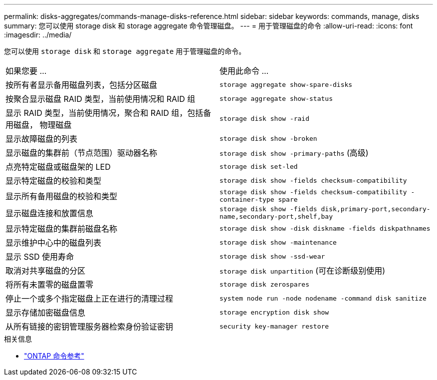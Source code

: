 ---
permalink: disks-aggregates/commands-manage-disks-reference.html 
sidebar: sidebar 
keywords: commands, manage, disks 
summary: 您可以使用 storage disk 和 storage aggregate 命令管理磁盘。 
---
= 用于管理磁盘的命令
:allow-uri-read: 
:icons: font
:imagesdir: ../media/


[role="lead"]
您可以使用 `storage disk` 和 `storage aggregate` 用于管理磁盘的命令。

|===


| 如果您要 ... | 使用此命令 ... 


 a| 
按所有者显示备用磁盘列表，包括分区磁盘
 a| 
`storage aggregate show-spare-disks`



 a| 
按聚合显示磁盘 RAID 类型，当前使用情况和 RAID 组
 a| 
`storage aggregate show-status`



 a| 
显示 RAID 类型，当前使用情况，聚合和 RAID 组，包括备用磁盘， 物理磁盘
 a| 
`storage disk show -raid`



 a| 
显示故障磁盘的列表
 a| 
`storage disk show -broken`



 a| 
显示磁盘的集群前（节点范围）驱动器名称
 a| 
`storage disk show -primary-paths` (高级)



 a| 
点亮特定磁盘或磁盘架的 LED
 a| 
`storage disk set-led`



 a| 
显示特定磁盘的校验和类型
 a| 
`storage disk show -fields checksum-compatibility`



 a| 
显示所有备用磁盘的校验和类型
 a| 
`storage disk show -fields checksum-compatibility -container-type spare`



 a| 
显示磁盘连接和放置信息
 a| 
`storage disk show -fields disk,primary-port,secondary-name,secondary-port,shelf,bay`



 a| 
显示特定磁盘的集群前磁盘名称
 a| 
`storage disk show -disk diskname -fields diskpathnames`



 a| 
显示维护中心中的磁盘列表
 a| 
`storage disk show -maintenance`



 a| 
显示 SSD 使用寿命
 a| 
`storage disk show -ssd-wear`



 a| 
取消对共享磁盘的分区
 a| 
`storage disk unpartition` (可在诊断级别使用)



 a| 
将所有未置零的磁盘置零
 a| 
`storage disk zerospares`



 a| 
停止一个或多个指定磁盘上正在进行的清理过程
 a| 
`system node run -node nodename -command disk sanitize`



 a| 
显示存储加密磁盘信息
 a| 
`storage encryption disk show`



 a| 
从所有链接的密钥管理服务器检索身份验证密钥
 a| 
`security key-manager restore`

|===
.相关信息
* https://docs.netapp.com/us-en/ontap-cli["ONTAP 命令参考"^]

